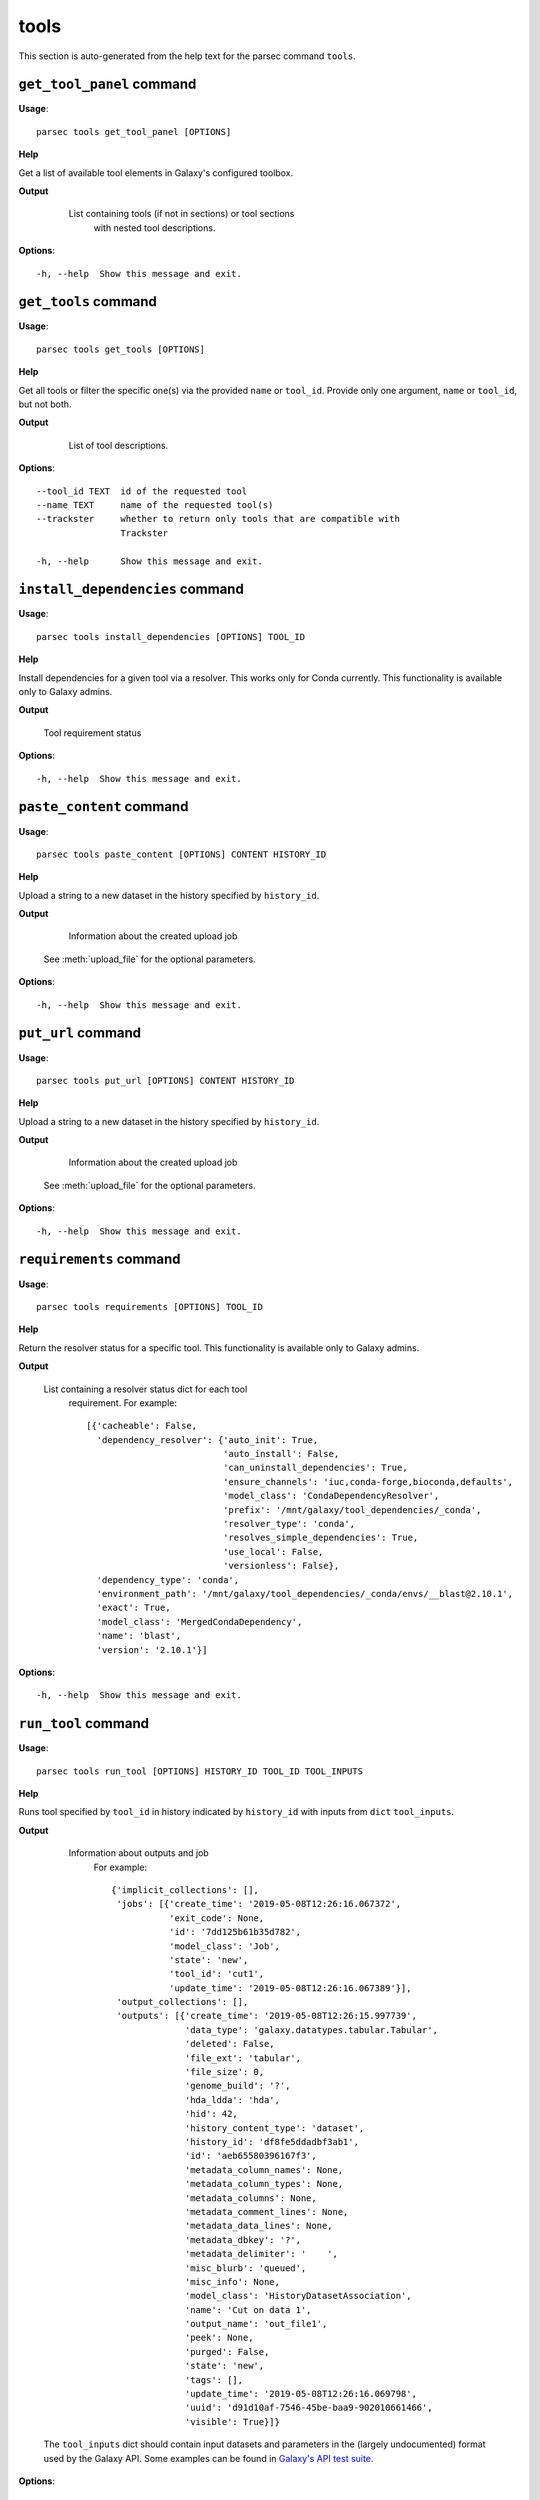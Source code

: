 tools
=====

This section is auto-generated from the help text for the parsec command
``tools``.


``get_tool_panel`` command
--------------------------

**Usage**::

    parsec tools get_tool_panel [OPTIONS]

**Help**

Get a list of available tool elements in Galaxy's configured toolbox.


**Output**


    List containing tools (if not in sections) or tool sections
            with nested tool descriptions.

   .. seealso:: bioblend.galaxy.toolshed.get_repositories()
    
**Options**::


      -h, --help  Show this message and exit.
    

``get_tools`` command
---------------------

**Usage**::

    parsec tools get_tools [OPTIONS]

**Help**

Get all tools or filter the specific one(s) via the provided ``name`` or ``tool_id``. Provide only one argument, ``name`` or ``tool_id``, but not both.


**Output**


    List of tool descriptions.

   .. seealso:: bioblend.galaxy.toolshed.get_repositories()
    
**Options**::


      --tool_id TEXT  id of the requested tool
      --name TEXT     name of the requested tool(s)
      --trackster     whether to return only tools that are compatible with
                      Trackster
    
      -h, --help      Show this message and exit.
    

``install_dependencies`` command
--------------------------------

**Usage**::

    parsec tools install_dependencies [OPTIONS] TOOL_ID

**Help**

Install dependencies for a given tool via a resolver. This works only for Conda currently. This functionality is available only to Galaxy admins.


**Output**


    Tool requirement status
    
**Options**::


      -h, --help  Show this message and exit.
    

``paste_content`` command
-------------------------

**Usage**::

    parsec tools paste_content [OPTIONS] CONTENT HISTORY_ID

**Help**

Upload a string to a new dataset in the history specified by ``history_id``.


**Output**


    Information about the created upload job

   See :meth:`upload_file` for the optional parameters.
    
**Options**::


      -h, --help  Show this message and exit.
    

``put_url`` command
-------------------

**Usage**::

    parsec tools put_url [OPTIONS] CONTENT HISTORY_ID

**Help**

Upload a string to a new dataset in the history specified by ``history_id``.


**Output**


    Information about the created upload job

   See :meth:`upload_file` for the optional parameters.
    
**Options**::


      -h, --help  Show this message and exit.
    

``requirements`` command
------------------------

**Usage**::

    parsec tools requirements [OPTIONS] TOOL_ID

**Help**

Return the resolver status for a specific tool. This functionality is available only to Galaxy admins.


**Output**


    List containing a resolver status dict for each tool
     requirement. For example::

       [{'cacheable': False,
         'dependency_resolver': {'auto_init': True,
                                 'auto_install': False,
                                 'can_uninstall_dependencies': True,
                                 'ensure_channels': 'iuc,conda-forge,bioconda,defaults',
                                 'model_class': 'CondaDependencyResolver',
                                 'prefix': '/mnt/galaxy/tool_dependencies/_conda',
                                 'resolver_type': 'conda',
                                 'resolves_simple_dependencies': True,
                                 'use_local': False,
                                 'versionless': False},
         'dependency_type': 'conda',
         'environment_path': '/mnt/galaxy/tool_dependencies/_conda/envs/__blast@2.10.1',
         'exact': True,
         'model_class': 'MergedCondaDependency',
         'name': 'blast',
         'version': '2.10.1'}]
    
**Options**::


      -h, --help  Show this message and exit.
    

``run_tool`` command
--------------------

**Usage**::

    parsec tools run_tool [OPTIONS] HISTORY_ID TOOL_ID TOOL_INPUTS

**Help**

Runs tool specified by ``tool_id`` in history indicated by ``history_id`` with inputs from ``dict`` ``tool_inputs``.


**Output**


    Information about outputs and job
     For example::

       {'implicit_collections': [],
        'jobs': [{'create_time': '2019-05-08T12:26:16.067372',
                  'exit_code': None,
                  'id': '7dd125b61b35d782',
                  'model_class': 'Job',
                  'state': 'new',
                  'tool_id': 'cut1',
                  'update_time': '2019-05-08T12:26:16.067389'}],
        'output_collections': [],
        'outputs': [{'create_time': '2019-05-08T12:26:15.997739',
                     'data_type': 'galaxy.datatypes.tabular.Tabular',
                     'deleted': False,
                     'file_ext': 'tabular',
                     'file_size': 0,
                     'genome_build': '?',
                     'hda_ldda': 'hda',
                     'hid': 42,
                     'history_content_type': 'dataset',
                     'history_id': 'df8fe5ddadbf3ab1',
                     'id': 'aeb65580396167f3',
                     'metadata_column_names': None,
                     'metadata_column_types': None,
                     'metadata_columns': None,
                     'metadata_comment_lines': None,
                     'metadata_data_lines': None,
                     'metadata_dbkey': '?',
                     'metadata_delimiter': '	',
                     'misc_blurb': 'queued',
                     'misc_info': None,
                     'model_class': 'HistoryDatasetAssociation',
                     'name': 'Cut on data 1',
                     'output_name': 'out_file1',
                     'peek': None,
                     'purged': False,
                     'state': 'new',
                     'tags': [],
                     'update_time': '2019-05-08T12:26:16.069798',
                     'uuid': 'd91d10af-7546-45be-baa9-902010661466',
                     'visible': True}]}

   The ``tool_inputs`` dict should contain input datasets and parameters
   in the (largely undocumented) format used by the Galaxy API.
   Some examples can be found in `Galaxy's API test suite
   <https://github.com/galaxyproject/galaxy/blob/dev/lib/galaxy_test/api/test_tools.py>`_.
    
**Options**::


      --input_format TEXT  input format for the payload. Possible values are the
                           default 'legacy' (where inputs nested inside conditionals
                           or repeats are identified with e.g.
                           '<conditional_name>|<input_name>') or '21.01' (where
                           inputs inside conditionals or repeats are nested
                           elements).  [default: legacy]
    
      -h, --help           Show this message and exit.
    

``show_tool`` command
---------------------

**Usage**::

    parsec tools show_tool [OPTIONS] TOOL_ID

**Help**

Get details of a given tool.


**Output**


    Information about the tool's interface
    
**Options**::


      --io_details    whether to get also input and output details
      --link_details  whether to get also link details
      -h, --help      Show this message and exit.
    

``upload_file`` command
-----------------------

**Usage**::

    parsec tools upload_file [OPTIONS] PATH HISTORY_ID

**Help**

Upload the file specified by ``path`` to the history specified by ``history_id``.


**Output**


    Information about the created upload job
    
**Options**::


      --dbkey TEXT      (optional) genome dbkey
      --file_name TEXT  (optional) name of the new history dataset
      --file_type TEXT  (optional) Galaxy datatype for the new dataset, default is
                        auto
    
      --space_to_tab    whether to convert spaces to tabs. Default is ``False``.
                        Applicable only if to_posix_lines is ``True``
    
      --to_posix_lines  if ``True`` (the default), convert universal line endings to
                        POSIX line endings. Set to ``False`` when uploading a gzip,
                        bz2 or zip archive containing a binary file
    
      -h, --help        Show this message and exit.
    

``upload_from_ftp`` command
---------------------------

**Usage**::

    parsec tools upload_from_ftp [OPTIONS] PATH HISTORY_ID

**Help**

Upload the file specified by ``path`` from the user's FTP directory to the history specified by ``history_id``.


**Output**


    Information about the created upload job
    
**Options**::


      -h, --help  Show this message and exit.
    
